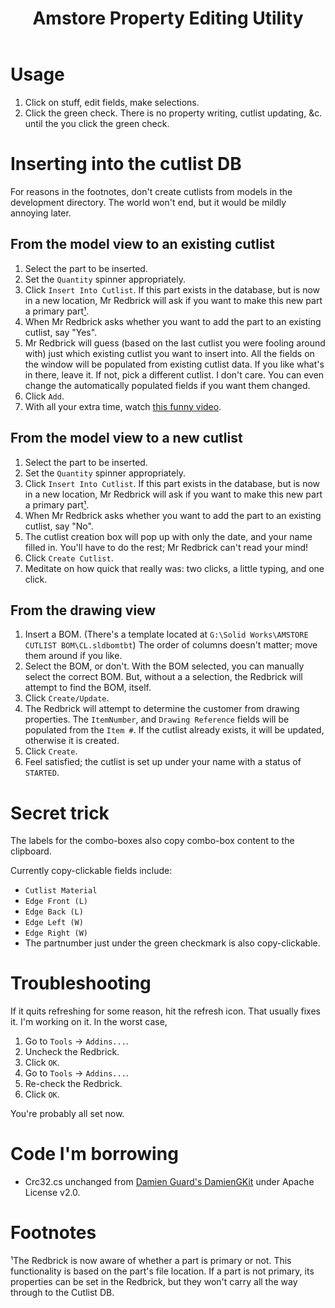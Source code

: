 ﻿#+TITLE: Amstore Property Editing Utility
* Usage

1. Click on stuff, edit fields, make selections.
2. Click the green check. There is no property writing, cutlist updating, &c. until the you click the green check.
* Inserting into the cutlist DB
For reasons in the footnotes, don't create cutlists from models in the development directory. The world won't end, but it would be mildly annoying later.
** From the model view to an existing cutlist
1. Select the part to be inserted.
2. Set the =Quantity= spinner appropriately.
3. Click =Insert Into Cutlist=.
   If this part exists in the database, but is now in a new location, Mr Redbrick will ask if you want to make this new part a primary part[[https://github.com/kcjuntunen/Redbrick-Addin/blob/master/README.org#footnotes][¹]].
4. When Mr Redbrick asks whether you want to add the part to an existing cutlist, say "Yes".
5. Mr Redbrick will guess (based on the last cutlist you were fooling around with) just which existing cutlist you want to insert into. All the fields on the window will be populated from existing cutlist data. If you like what's in there, leave it. If not, pick a different cutlist. I don't care. You can even change the automatically populated fields if you want them changed.
6. Click =Add=.
7. With all your extra time, watch [[https://www.youtube.com/watch?v=Wga5A6R9BJg][this funny video]].
** From the model view to a new cutlist
1. Select the part to be inserted.
2. Set the =Quantity= spinner appropriately.
3. Click =Insert Into Cutlist=.
   If this part exists in the database, but is now in a new location, Mr Redbrick will ask if you want to make this new part a primary part[[https://github.com/kcjuntunen/Redbrick-Addin/blob/master/README.org#footnotes][¹]].
4. When Mr Redbrick asks whether you want to add the part to an existing cutlist, say "No".
5. The cutlist creation box will pop up with only the date, and your name filled in. You'll have to do the rest; Mr Redbrick can't read your mind!
6. Click =Create Cutlist=.
7. Meditate on how quick that really was: two clicks, a little typing, and one click.
** From the drawing view
1. Insert a BOM. (There's a template located at =G:\Solid Works\AMSTORE CUTLIST BOM\CL.sldbomtbt=)
   The order of columns doesn't matter; move them around if you like.
2. Select the BOM, or don't. With the BOM selected, you can manually select the correct BOM. But, without a a selection, the Redbrick will attempt to find the BOM, itself.
3. Click =Create/Update=.
4. The Redbrick will attempt to determine the customer from drawing properties. The =ItemNumber=, and =Drawing Reference= fields will be populated from the =Item #=.
   If the cutlist already exists, it will be updated, otherwise it is created.
5. Click =Create=.
6. Feel satisfied; the cutlist is set up under your name with a status of =STARTED=.
* Secret trick
The labels for the combo-boxes also copy combo-box content to the clipboard.

Currently copy-clickable fields include:
- =Cutlist Material=
- =Edge Front (L)=
- =Edge Back (L)=
- =Edge Left (W)=
- =Edge Right (W)=
- The partnumber just under the green checkmark is also copy-clickable.
* Troubleshooting
If it quits refreshing for some reason, hit the refresh icon. That usually fixes it. I'm working on it.
In the worst case, 
1. Go to =Tools= → =Addins...=.
2. Uncheck the Redbrick.
3. Click =OK=.
4. Go to =Tools= → =Addins...=.
5. Re-check the Redbrick.
6. Click =OK=.

You're probably all set now.

* Code I'm borrowing
- Crc32.cs unchanged from [[https://github.com/damieng/DamienGKit.git][Damien Guard's DamienGKit]] under Apache License v2.0.

* Footnotes

 ¹The Redbrick is now aware of whether a part is primary or not. This functionality is based on the part's file location. If a part is not primary, its properties can be set in the Redbrick, but they won't carry all the way through to the Cutlist DB.
